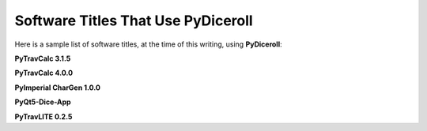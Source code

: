 **Software Titles That Use PyDiceroll**
=======================================

Here is a sample list of software titles, at the time of this writing, using **PyDiceroll**:

**PyTravCalc 3.1.5**

**PyTravCalc 4.0.0**

**PyImperial CharGen 1.0.0**

**PyQt5-Dice-App**

**PyTravLITE 0.2.5**
